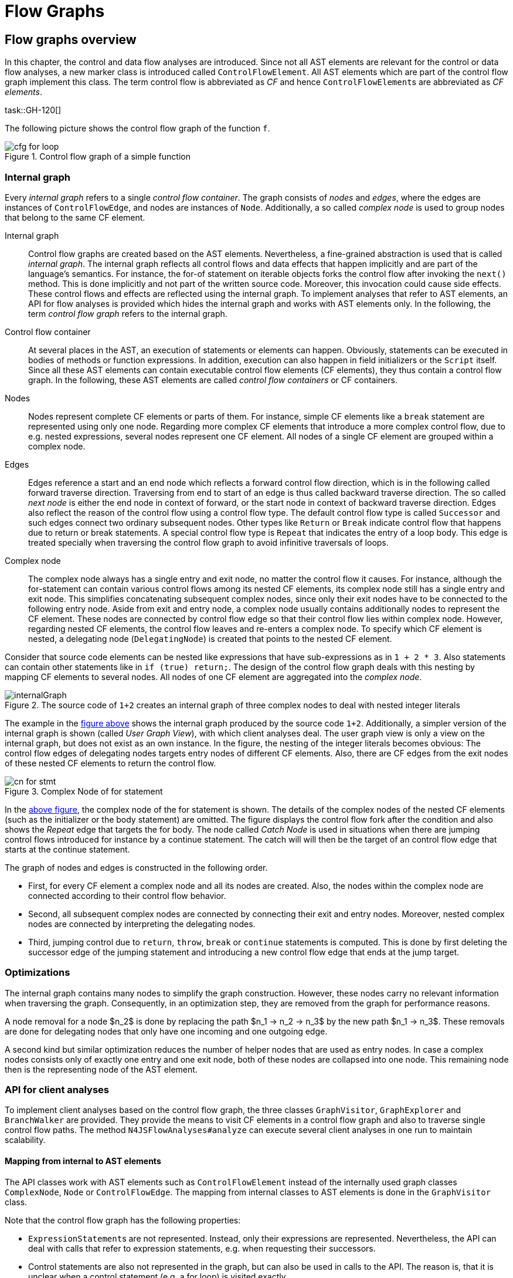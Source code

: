 ////
Copyright (c) 2017 NumberFour AG.
All rights reserved. This program and the accompanying materials
are made available under the terms of the Eclipse Public License v1.0
which accompanies this distribution, and is available at
http://www.eclipse.org/legal/epl-v10.html

Contributors:
  NumberFour AG - Initial API and implementation
////

[[chap:flowgraphs]]
= Flow Graphs
:find:



[[sec:flowgraphs_overview]]
[.language-n4js]
== Flow graphs overview


In this chapter, the control and data flow analyses are introduced.
Since not all AST elements are relevant for the control or data flow analyses, a new marker class is introduced called `ControlFlowElement`.
All AST elements which are part of the control flow graph implement this class.
The term control flow is abbreviated as _CF_ and hence ``ControlFlowElement``s are abbreviated as _CF elements_.


task::GH-120[]

The following picture shows the control flow graph of the function `f`.

.Control flow graph of a simple function
image::{find}images/cfg_for_loop.png[]

=== Internal graph

Every _internal graph_ refers to a single _control flow container_.
The graph consists of _nodes_ and _edges_, where the edges are instances of `ControlFlowEdge`, and nodes are instances of `Node`.
Additionally, a so called _complex node_ is used to group nodes that belong to the same CF element.


Internal graph::
Control flow graphs are created based on the AST elements.
Nevertheless, a fine-grained abstraction is used that is called _internal graph_.
The internal graph reflects all control flows and data effects that happen implicitly and are part of the language's semantics.
For instance, the for-of statement on iterable objects forks the control flow after invoking the `next()` method.
This is done implicitly and not part of the written source code.
Moreover, this invocation could cause side effects.
These control flows and effects are reflected using the internal graph.
To implement analyses that refer to AST elements, an API for flow analyses is provided which hides the internal graph and works with AST elements only.
In the following, the term _control flow graph_ refers to the internal graph.

Control flow container::
At several places in the AST, an execution of statements or elements can happen.
Obviously, statements can be executed in bodies of methods or function expressions.
In addition, execution can also happen in field initializers or the `Script` itself.
Since all these AST elements can contain executable control flow elements (CF elements), they thus contain a control flow graph.
In the following, these AST elements are called _control flow containers_ or CF containers.

Nodes::
Nodes represent complete CF elements or parts of them.
For instance, simple CF elements like a `break` statement are represented using only one node.
Regarding more complex CF elements that introduce a more complex control flow, due to e.g. nested expressions, several nodes represent one CF element.
All nodes of a single CF element are grouped within a complex node.

Edges::
Edges reference a start and an end node which reflects a forward control flow direction, which is in the following called forward traverse direction.
Traversing from end to start of an edge is thus called backward traverse direction.
The so called _next node_ is either the end node in context of forward, or the start node in context of backward traverse direction.
Edges also reflect the reason of the control flow using a control flow type.
The default control flow type is called `Successor` and such edges connect two ordinary subsequent nodes.
Other types like `Return` or `Break` indicate control flow that happens due to return or break statements.
A special control flow type is `Repeat` that indicates the entry of a loop body.
This edge is treated specially when traversing the control flow graph to avoid infinitive traversals of loops.

Complex node::
The complex node always has a single entry and exit node, no matter the control flow it causes.
For instance, although the for-statement can contain various control flows among its nested CF elements, its complex node still has a single entry and exit node.
This simplifies concatenating subsequent complex nodes, since only their exit nodes have to be connected to the following entry node.
Aside from exit and entry node, a complex node usually contains additionally nodes to represent the CF element.
These nodes are connected by control flow edge so that their control flow lies within complex node.
However, regarding nested CF elements, the control flow leaves and re-enters a complex node.
To specify which CF element is nested, a delegating node (`DelegatingNode`) is created that points to the nested CF element.


Consider that source code elements can be nested like expressions that have sub-expressions as in `1 + 2 * 3`.
Also statements can contain other statements like in `if (true) return;`.
The design of the control flow graph deals with this nesting by mapping CF elements to several nodes.
All nodes of one CF element are aggregated into the _complex node_.

[[img:internalGraph]]
.The source code of `1+2` creates an internal graph of three complex nodes to deal with nested integer literals
image::{find}images/internalGraph.png[]

The example in the <<img:internalGraph,figure above>> shows the internal graph produced by the source code `1+2`.
Additionally, a simpler version of the internal graph is shown (called _User Graph View_), with which client analyses deal.
The user graph view is only a view on the internal graph, but does not exist as an own instance.
In the figure, the nesting of the integer literals becomes obvious:
The control flow edges of delegating nodes targets entry nodes of different CF elements.
Also, there are CF edges from the exit nodes of these nested CF elements to return the control flow.

[[img:cn_for_stmt]]
.Complex Node of for statement
image::{find}images/cn_for_stmt.png[]

In the <<img:cn_for_stmt,above figure>>, the complex node of the for statement is shown.
The details of the complex nodes of the nested CF elements (such as the initializer or the body statement) are omitted.
The figure displays the control flow fork after the condition and also shows the _Repeat_ edge that targets the for body.
The node called _Catch Node_ is used in situations when there are jumping control flows introduced for instance by a continue statement.
The catch will will then be the target of an control flow edge that starts at the continue statement.


The graph of nodes and edges is constructed in the following order.

- First, for every CF element a complex node and all its nodes are created.
Also, the nodes within the complex node are connected according to their control flow behavior.

- Second, all subsequent complex nodes are connected by connecting their exit and entry nodes.
Moreover, nested complex nodes are connected by interpreting the delegating nodes.

- Third, jumping control due to `return`, `throw`, `break` or `continue` statements is computed.
This is done by first deleting the successor edge of the jumping statement and introducing a new control flow edge that ends at the jump target.



=== Optimizations

The internal graph contains many nodes to simplify the graph construction.
However, these nodes carry no relevant information when traversing the graph.
Consequently, in an optimization step, they are removed from the graph for performance reasons.

A node removal for a node $n_2$ is done by replacing the path $n_1 -> n_2 -> n_3$ by the new path $n_1 -> n_3$.
These removals are done for delegating nodes that only have one incoming and one outgoing edge.

A second kind but similar optimization reduces the number of helper nodes that are used as entry nodes.
In case a complex nodes consists only of exactly one entry and one exit node, both of these nodes are collapsed into one node.
This remaining node then is the representing node of the AST element.



=== API for client analyses

To implement client analyses based on the control flow graph, the three classes `GraphVisitor`, `GraphExplorer` and `BranchWalker` are provided.
They provide the means to visit CF elements in a control flow graph and also to traverse single control flow paths.
The method `N4JSFlowAnalyses#analyze` can execute several client analyses in one run to maintain scalability.


==== Mapping from internal to AST elements

The API classes work with AST elements such as `ControlFlowElement` instead of the internally used graph classes `ComplexNode`, `Node` or `ControlFlowEdge`.
The mapping from internal classes to AST elements is done in the `GraphVisitor` class.

Note that the control flow graph has the following properties:

- ``ExpressionStatement``s are not represented.
Instead, only their expressions are represented.
Nevertheless, the API can deal with calls that refer to expression statements, e.g. when requesting their successors.

- Control statements are also not represented in the graph, but can also be used in calls to the API.
The reason is, that it is unclear when a control statement (e.g. a for loop) is visited exactly.

- Since a `FlowEdge` which connects two ``ControlFlowElement``s can represent multiple internal edges, it can have multiple ``ControlFlowType``s.


==== Graph visitor
Graph visitors traverse the control flow graphs of every CF container of a script instance in the following two traverse directions:

- _Forward_: from the container's start to all reachable CF graph elements.

- _Backward_: from the container's end to all reachable CF graph elements.

In each traverse direction, the graph visitor visits every reachable CF element and edge.
Note that neither empty statements nor control statements are part of the control flow graph.
The order of visited CF elements is related to either a breadth or a depth search on the CF graph.
However, no specific order assumptions are guaranteed.

.The CF elements `"loop"` and `"end"` are dead code and displayed in grey.
image::{find}images/deadcode.png[]


==== Graph explorer
Graph visitors can request a _graph explorer_ to be activated under specific conditions related to the client analysis.
A graph explorer is the start point to analyze control flow branches.
The first control flow branches is started directly at the graph explorer's creation site, but of course this first branches might fork eventually.
The graph explorer keeps track of all forked branches that originate at its activation site.
It also provides the means to join previously forked branches again.


==== Branch walker
With every graph explorer, a branch walker is created that traverses the control flow graph beginning from the activation site of the graph explorer.
On every such branch, the two visit methods of CF elements and edges respectively, are called in the order of the traverse direction.
Every time the branch forks, the fork method of the branch walker is invoked and creates another branch walker which will continue the traversal on the forked branch.
The fork method can be used to copy some path data or state to the newly forked branch walker.
Note that every edge is always followed by the branch walker except for repeat edges which are followed exactly twice.
The reason to follow them twice is that first, following them only once would hide those control flows that re-visit the same CF elements due to the loop.
Second, following them more than twice does not reveal more insights, but only increases the number of branches.
When control flow branches merge again, for instance at the end of an `if`-statement, two or more branch walkers are merged into a new succeeding one.
The graph explorer provides the means to do this.
In case a CF element has no next elements, the branch walker terminates.



==== Example 1: Compute string for each path

Let's assume that we want to compute all control flow branches of a function and use the client API for that.
The function `f()` in the following code snippet has four control flow branches: `1 -> 2`, `-> 3 ->`, `-> 4 ->` and `5`.

.Function `f()` has four control flow branches.
[source]
----
function f() {
	1;
	if (2)
		3;
	else
		4;
	5;
}
----

To compute these control flow branches, the class `AllBranchPrintVisitor` extends the `GraphVisitor`.
Already in the method `initializeMode()` a graph explorer is activated.
Note that the method `requestActivation()` can be understood as a `addListener` method for a listener that listens to visit events on nodes and edges.
Immediately after the activation request, the first branch walker is created in the method `firstBranchWalker()`.

The first visited CF element of the branch walker will then be the expression `1`.
It is formed into a string and added to the variable `curString`.
After expression `1`, the flow edge from `1` to `2` is visited.
This will concatenate the string `->` to the path string.
Variable `curString` will eventually hold the branch string like `1 -> 2`.
Since the control flow forks after `2`, the method `forkPath()` is called and creates two new instances of a branch walker.
These new instances succeed the the first branch walker instance and each traverses one of the branches of the `if`-statement.
When the `if`-statement is passed, these two branches are merged into a new succeeding branch walker.
After all branch walkers are terminated, the graph explorer and graph visitor are also terminated.
The method `getBranchStrings()` collects all four computed strings from the variable `curString` of all branch walkers.

.Implementation of a graph visitor that computes all control flow paths
[source]
----
class AllBranchPrintVisitor extends GraphVisitor {
	protected void initializeMode(Mode curDirection, ControlFlowElement curContainer) {
		super.requestActivation(new AllBranchPrintExplorer());
	}

	class AllBranchPrintExplorer extends GraphExplorer {
		class AllBranchPrintWalker extends BranchWalker {
			String curString = "";

			protected void visit(ControlFlowElement cfe) {
				curString += cfe.toString();
			}

			protected void visit(FlowEdge edge) {
				curString += " -> ";
			}

			protected AllBranchPrintWalker forkPath() {
				return new AllBranchPrintWalker();
			}
		}

		protected BranchWalker joinBranches(List<BranchWalker> branchWalkers) {
			// TODO Auto-generated method stub
			return null;
		}

		protected BranchWalkerInternal firstBranchWalker() {
			return new AllBranchPrintWalker();
		}
	}

	List<String> getBranchStrings() {
		List<String> branchStrings = new LinkedList<>();
		for (GraphExplorerInternal app : getActivatedExplorers()) {
			for (BranchWalkerInternal ap : app.getAllBranches()) {
				AllBranchPrintWalker printPath = (AllBranchPrintWalker) ap;
				branchStrings.add(printPath.curString);
			}
		}
		return branchStrings;
	}
}
----

==== Path quantor
Graph explorers are typically used to reason on all branch walkers that start at a specific location.
For instance, such a reasoning might determine whether some source element is reachable or whether a variable is used or not.
To simplify this, quantors are provided.
Since branch walkers originating from a single activation point can fork, the reasoning has to include all these forked branch walkers.
Hence, graph explorers are instantiated using a quantor which can be either _For All_, _At Least One_ OR _None_ that refers to all branches.
After all branch walkers of an explorer are terminated, the explorer is regarded as either passed or failed.
Paths also can be aborted manually using the methods `pass()` or `fail()`.
When _pass_ or _fail_ are used, the graph explorer might be terminated in the following cases:

- If the quantor of the graph explorer is _For All_, and `fail()` is called on a branch walker.

- If the quantor of the graph explorer is _At Least One_, and `pass()` is called on a branch walker.

Additionally, a graph explorer can be aborted manually by canceling all its branches.






=== Control flow analyses

==== Dead code analysis
The dead code analysis uses the graph visitor in all four modes and collects all visited CF elements.
The collected CF elements are saved separately for every mode.
After the graph visitor is terminated, the unreachable CF elements are computed like follows:

- CF elements, that are collected during forward and catch block mode are reachable.

- CF elements, that are collected during islands mode are unreachable.

- CF elements, that are _only_ collected during backward mode, are also unreachable.

In a later step, the unreachable elements are merged into unreachable text regions that are used for error markers.






[[sec:dataflow]]
[.language-n4js]
== Dataflow
task::GH-331[]
task::GH-464[]

=== Dataflow graph

The data flow graph provides means to reason about _symbols_, _effects_, _data flow_, _aliases_ and _guards_ in the control flow graph.
The main classes of the data flow API are `DataflowVisitor` and `Assumption`.


Symbol::
Symbols represent a program variable in the sence that it represents all AST elements, that bind to the same variable declaration (according to scoping).
The terms _symbol_ and _variable_ are used synonymously.

Effect::
Effects are reads, writes and declarations of symbols.
For instance, a typical CF element with a write effect is an assignment such as `a = null;`.
Every effect refers to a single symbol and graph node.
The following effects are provided:

- _Declaration_: is the declaration of a variable.

- _Write_: is the definition of a variable's value, which is typically done with an assignment.

- _Read_: is the read of a variable's value, which could happen when passing a variable as an argument to a method call.

- _MethodCall_: is the call of a property method of a variable.

Note that the term _value use_ means either write or method call of a variable.
The term _value definition_ means that a variable is written.


Data flow::
The term data flow is used for assignments of all kind.
For instance, the assigments `a = b`, `a = 1`, `a = null` or even `for (let [a] of [[0],[undefined]]);` are data flows.
The data is always flowing from the right hand side to the left hand side.

Alias::
Due to data flow, other symbols can get important for an analysis.
For instance, the data flow `a = b` makes `b` important when reasoning about `a` since the value of `b` is assigned to `a`.
In the API is `b` therefore called an alias of `a`.

Guard::
Guards are conditions that appear in e.g. `it`-statements.
For instance, a typical guard is the null-check in the following statement: `if (a == null) foo();`.
For every CF element, guards can hold either _always_, _never_ or _sometimes_.
Note that the null-check-guard always holds at the method invocation `foo();`.

`DataflowVisitor`::
The class `DataflowVisitor` provides means to visit all code locations where either effects happen or guards are declared.
For instance, when a variable is written, the callback method `DataflowVisitor#visitEffect(EffectInfo effect, ControlFlowElement cfe)` gets called.
In case a guard is declared, the callback method `visitGuard(Guard guard)` gets called.

`Assumption`::
The class `Assumption` provides means to track the data flow of a specific symbol from a specific code location.
For instance, assumptions are used to detect whether the symbol `s` in the property access `s.prop` is or may be undefined.
In this example, the assumption symbol is `s` and its start location is the property access.
From there, the data flow of `s` is tracked in backwards traverse direction.
Also, (transitive) aliases of `s` are tracked.
In case a data flow that happens on `s` or its aliases, the callback method `holdsOnDataflow(Symbol lhs, Symbol rSymbol, Expression rValue)` is called.
For every effect that affects `s` or one of its aliases, the callback method `holdsOnEffect(EffectInfo effect, ControlFlowElement container)` is called.
And finally, for all guards that hold always/never at the start location regarding symbol `s`, the callback method `holdsOnGuards(Multimap<GuardType, Guard> neverHolding, Multimap<GuardType, Guard> alwaysHolding)` is called.





=== Dataflow analyses

==== Def->Def / Def->Nothing analysis
A Def->Def analysis finds all defintions of a variable that are always a predecessor of another definition.
Its result is a set of all obsolete definition sites.

A Def->!Use analysis finds all definitions of a variable that are not followed by either a read or a method call.
These definition are therefore obsolete and can be removed.

Both of these analyses are performed in traverse direction _Forward_.



==== Def|Use<-Decl analysis
A Def|Use<-Decl analysis finds all preceding _def_ or _use_ sites of a declarations of a specific variable.
The paths might contain other _defs_ or _uses_ of the same variable.
In case such paths exists, the variable is used before it is declared.
This analysis is done in traverse direction _Backward_.

[[img:usedBeforeDeclaredAnalysis]]
.Finding use or def sites can be done using the graph visitor in traverse direction _Backward_.
image::{find}images/usedBeforeDeclaredAnalysis.png[]

In the <<img:usedBeforeDeclaredAnalysis,above figure>> a graph visitor would visit all CF elements.
When it visits the declaration in line 8 (`let w`), it will activate a graph explorer (star 1 in the figure) for variable `w`.
Now, the first branch walker $b_1$ is created and walks the control in backward traverse direction.
When $b_1$ encounters the exit node of the `if`-statement, it will create two forked branches $b_2$ and $b_3$.
Now, $b_2$ enters then the branch of the `if`-statement (star 2), while $b_3$ traverses directly to the condition of the `if`-statement.
Next, $b_2$ visits the def site of variable `w` (star 3).
This means, that there exist a def site of `w` before `w` was declared and hence, an error should be shown.
Since there could exist more cases like this, neither the branch walker nor the graph explorer are terminated.
When reaching star 4, the two branch walkers $b_2$ and $b_3$ are joined and the follow-up branch walker $b_4$ is created.
At star 5, the end the CF container is reached and the $b_4$ will be terminated.
After all branch walkers are terminated, the graph explorer for the declaration site of variable `w` is evaluated:
All use or def sites, that were reachable should be marked with an error saying that the declaration has to be located before the use of a variable.

Note this analysis is currently implemented as a control flow analysis since it does not rely on guards, aliases.
Also, it only relies on local variables and hence does not need the symbols that are provided by the data flow API.

